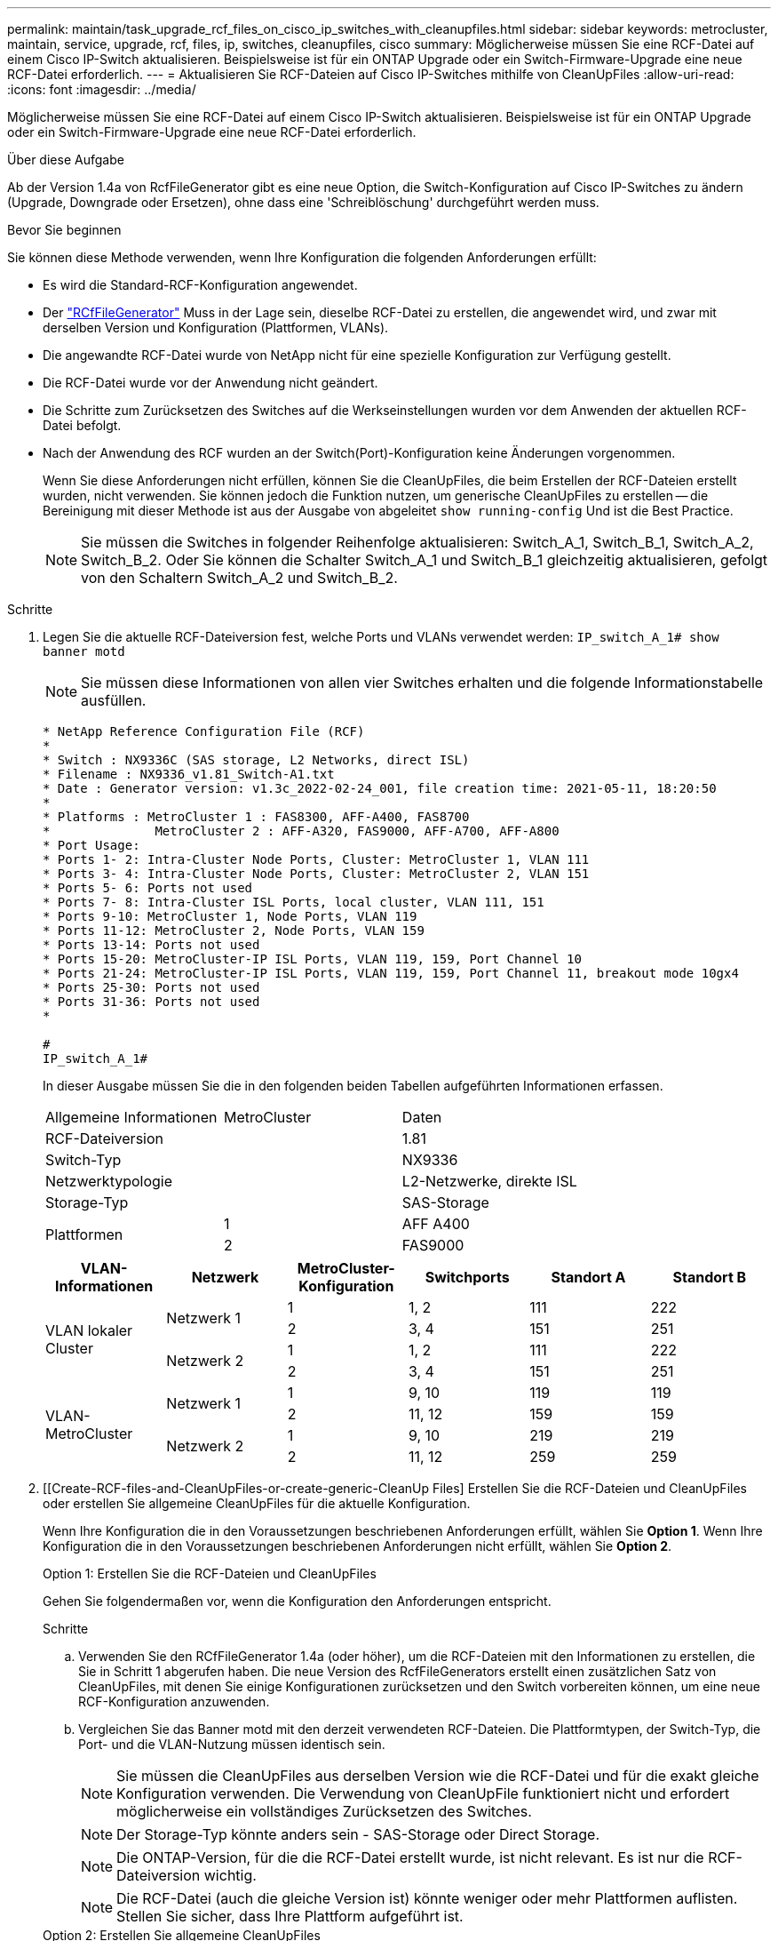 ---
permalink: maintain/task_upgrade_rcf_files_on_cisco_ip_switches_with_cleanupfiles.html 
sidebar: sidebar 
keywords: metrocluster, maintain, service, upgrade, rcf, files, ip, switches, cleanupfiles, cisco 
summary: Möglicherweise müssen Sie eine RCF-Datei auf einem Cisco IP-Switch aktualisieren. Beispielsweise ist für ein ONTAP Upgrade oder ein Switch-Firmware-Upgrade eine neue RCF-Datei erforderlich. 
---
= Aktualisieren Sie RCF-Dateien auf Cisco IP-Switches mithilfe von CleanUpFiles
:allow-uri-read: 
:icons: font
:imagesdir: ../media/


[role="lead"]
Möglicherweise müssen Sie eine RCF-Datei auf einem Cisco IP-Switch aktualisieren. Beispielsweise ist für ein ONTAP Upgrade oder ein Switch-Firmware-Upgrade eine neue RCF-Datei erforderlich.

.Über diese Aufgabe
Ab der Version 1.4a von RcfFileGenerator gibt es eine neue Option, die Switch-Konfiguration auf Cisco IP-Switches zu ändern (Upgrade, Downgrade oder Ersetzen), ohne dass eine 'Schreiblöschung' durchgeführt werden muss.

.Bevor Sie beginnen
Sie können diese Methode verwenden, wenn Ihre Konfiguration die folgenden Anforderungen erfüllt:

* Es wird die Standard-RCF-Konfiguration angewendet.
* Der https://mysupport.netapp.com/site/tools/tool-eula/rcffilegenerator["RCfFileGenerator"] Muss in der Lage sein, dieselbe RCF-Datei zu erstellen, die angewendet wird, und zwar mit derselben Version und Konfiguration (Plattformen, VLANs).
* Die angewandte RCF-Datei wurde von NetApp nicht für eine spezielle Konfiguration zur Verfügung gestellt.
* Die RCF-Datei wurde vor der Anwendung nicht geändert.
* Die Schritte zum Zurücksetzen des Switches auf die Werkseinstellungen wurden vor dem Anwenden der aktuellen RCF-Datei befolgt.
* Nach der Anwendung des RCF wurden an der Switch(Port)-Konfiguration keine Änderungen vorgenommen.
+
Wenn Sie diese Anforderungen nicht erfüllen, können Sie die CleanUpFiles, die beim Erstellen der RCF-Dateien erstellt wurden, nicht verwenden. Sie können jedoch die Funktion nutzen, um generische CleanUpFiles zu erstellen -- die Bereinigung mit dieser Methode ist aus der Ausgabe von abgeleitet `show running-config` Und ist die Best Practice.

+

NOTE: Sie müssen die Switches in folgender Reihenfolge aktualisieren: Switch_A_1, Switch_B_1, Switch_A_2, Switch_B_2. Oder Sie können die Schalter Switch_A_1 und Switch_B_1 gleichzeitig aktualisieren, gefolgt von den Schaltern Switch_A_2 und Switch_B_2.



.Schritte
. Legen Sie die aktuelle RCF-Dateiversion fest, welche Ports und VLANs verwendet werden: `IP_switch_A_1# show banner motd`
+

NOTE: Sie müssen diese Informationen von allen vier Switches erhalten und die folgende Informationstabelle ausfüllen.

+
[listing]
----
* NetApp Reference Configuration File (RCF)
*
* Switch : NX9336C (SAS storage, L2 Networks, direct ISL)
* Filename : NX9336_v1.81_Switch-A1.txt
* Date : Generator version: v1.3c_2022-02-24_001, file creation time: 2021-05-11, 18:20:50
*
* Platforms : MetroCluster 1 : FAS8300, AFF-A400, FAS8700
*              MetroCluster 2 : AFF-A320, FAS9000, AFF-A700, AFF-A800
* Port Usage:
* Ports 1- 2: Intra-Cluster Node Ports, Cluster: MetroCluster 1, VLAN 111
* Ports 3- 4: Intra-Cluster Node Ports, Cluster: MetroCluster 2, VLAN 151
* Ports 5- 6: Ports not used
* Ports 7- 8: Intra-Cluster ISL Ports, local cluster, VLAN 111, 151
* Ports 9-10: MetroCluster 1, Node Ports, VLAN 119
* Ports 11-12: MetroCluster 2, Node Ports, VLAN 159
* Ports 13-14: Ports not used
* Ports 15-20: MetroCluster-IP ISL Ports, VLAN 119, 159, Port Channel 10
* Ports 21-24: MetroCluster-IP ISL Ports, VLAN 119, 159, Port Channel 11, breakout mode 10gx4
* Ports 25-30: Ports not used
* Ports 31-36: Ports not used
*

#
IP_switch_A_1#
----
+
In dieser Ausgabe müssen Sie die in den folgenden beiden Tabellen aufgeführten Informationen erfassen.

+
|===


| Allgemeine Informationen | MetroCluster | Daten 


| RCF-Dateiversion |  | 1.81 


| Switch-Typ |  | NX9336 


| Netzwerktypologie |  | L2-Netzwerke, direkte ISL 


| Storage-Typ |  | SAS-Storage 


.2+| Plattformen | 1 | AFF A400 


| 2 | FAS9000 
|===
+
|===
| VLAN-Informationen | Netzwerk | MetroCluster-Konfiguration | Switchports | Standort A | Standort B 


.4+| VLAN lokaler Cluster .2+| Netzwerk 1 | 1 | 1, 2 | 111 | 222 


| 2 | 3, 4 | 151 | 251 


.2+| Netzwerk 2 | 1 | 1, 2 | 111 | 222 


| 2 | 3, 4 | 151 | 251 


.4+| VLAN-MetroCluster .2+| Netzwerk 1 | 1 | 9, 10 | 119 | 119 


| 2 | 11, 12 | 159 | 159 


.2+| Netzwerk 2 | 1 | 9, 10 | 219 | 219 


| 2 | 11, 12 | 259 | 259 
|===
. [[Create-RCF-files-and-CleanUpFiles-or-create-generic-CleanUp Files] Erstellen Sie die RCF-Dateien und CleanUpFiles oder erstellen Sie allgemeine CleanUpFiles für die aktuelle Konfiguration.
+
Wenn Ihre Konfiguration die in den Voraussetzungen beschriebenen Anforderungen erfüllt, wählen Sie *Option 1*. Wenn Ihre Konfiguration die in den Voraussetzungen beschriebenen Anforderungen nicht erfüllt, wählen Sie *Option 2*.

+
[role="tabbed-block"]
====
.Option 1: Erstellen Sie die RCF-Dateien und CleanUpFiles
--
Gehen Sie folgendermaßen vor, wenn die Konfiguration den Anforderungen entspricht.

.Schritte
.. Verwenden Sie den RCfFileGenerator 1.4a (oder höher), um die RCF-Dateien mit den Informationen zu erstellen, die Sie in Schritt 1 abgerufen haben. Die neue Version des RcfFileGenerators erstellt einen zusätzlichen Satz von CleanUpFiles, mit denen Sie einige Konfigurationen zurücksetzen und den Switch vorbereiten können, um eine neue RCF-Konfiguration anzuwenden.
.. Vergleichen Sie das Banner motd mit den derzeit verwendeten RCF-Dateien. Die Plattformtypen, der Switch-Typ, die Port- und die VLAN-Nutzung müssen identisch sein.
+

NOTE: Sie müssen die CleanUpFiles aus derselben Version wie die RCF-Datei und für die exakt gleiche Konfiguration verwenden. Die Verwendung von CleanUpFile funktioniert nicht und erfordert möglicherweise ein vollständiges Zurücksetzen des Switches.

+

NOTE: Der Storage-Typ könnte anders sein - SAS-Storage oder Direct Storage.

+

NOTE: Die ONTAP-Version, für die die RCF-Datei erstellt wurde, ist nicht relevant. Es ist nur die RCF-Dateiversion wichtig.

+

NOTE: Die RCF-Datei (auch die gleiche Version ist) könnte weniger oder mehr Plattformen auflisten. Stellen Sie sicher, dass Ihre Plattform aufgeführt ist.



--
.Option 2: Erstellen Sie allgemeine CleanUpFiles
--
Gehen Sie folgendermaßen vor, wenn die Konfiguration nicht alle Anforderungen erfüllt.

.Schritte
.. Abrufen der Ausgabe von `show running-config` Von jedem Schalter.
.. Öffnen Sie das RcfFileGenerator-Tool und klicken Sie unten im Fenster auf 'Generic CleanUpFiles erstellen'
.. Kopieren Sie die Ausgabe, die Sie in Schritt 1 von „One“-Schalter in das obere Fenster abgerufen haben. Sie können die Standardausgabe entfernen oder belassen.
.. Klicken Sie auf „CUF-Dateien erstellen“.
.. Kopieren Sie die Ausgabe aus dem unteren Fenster in eine Textdatei (diese Datei ist die CleanUpFile).
.. Wiederholen Sie die Schritte c, d und e für alle Schalter in der Konfiguration.
+
Am Ende dieses Verfahrens sollten Sie vier Textdateien haben, eine für jeden Switch. Sie können diese Dateien auf die gleiche Weise wie die CleanUpFiles verwenden, die Sie mit Option 1 erstellen können.



--
====
. [[Create-the-New-RCF-files-for-the-New-Configuration]] Erstellen Sie die 'neuen' RCF-Dateien für die neue Konfiguration. Erstellen Sie diese Dateien auf die gleiche Weise, wie Sie die Dateien im vorherigen Schritt erstellt haben, außer wählen Sie die entsprechende ONTAP und RCF-Dateiversion.
+
Nach Abschluss dieses Schritts sollten Sie zwei Sätze RCF-Dateien haben, die jeweils aus zwölf Dateien bestehen.

. Laden Sie die Dateien auf den Bootflash herunter.
+
.. Laden Sie die CleanUpFiles herunter, die Sie in erstellt haben <<Create-RCF-files-and-CleanUpFiles-or-create-generic-CleanUpFiles,Erstellen Sie die RCF-Dateien und CleanUpFiles oder erstellen Sie allgemeine CleanUpFiles für die aktuelle Konfiguration>>
+

NOTE: Diese CleanUpFile ist für die aktuelle RCF-Datei, die angewendet wird und *NICHT* für die neue RCF, auf die Sie aktualisieren möchten.

+
Beispiel CleanUpFile für Switch-A1: `Cleanup_NX9336_v1.81_Switch-A1.txt`

.. Laden Sie die neuen RCF-Dateien herunter, die Sie in erstellt haben <<Create-the-new-RCF-files-for-the-new-configuration,Erstellen Sie die 'neuen' RCF-Dateien für die neue Konfiguration.>>
+
Beispiel für RCF-Datei für Switch-A1: `NX9336_v1.90_Switch-A1.txt`

.. Laden Sie die CleanUpFiles herunter, die Sie in erstellt haben <<Create-the-new-RCF-files-for-the-new-configuration,Erstellen Sie die 'neuen' RCF-Dateien für die neue Konfiguration.>> Dieser Schritt ist optional -- Sie können die Datei in Zukunft verwenden, um die Switch-Konfiguration zu aktualisieren. Es stimmt mit der aktuell verwendeten Konfiguration überein.
+
Beispiel CleanUpFile für Switch-A1: `Cleanup_NX9336_v1.90_Switch-A1.txt`

+

NOTE: Sie müssen die CleanUpFile für die korrekte (passende) RCF-Version verwenden. Wenn Sie eine CleanUpFile für eine andere RCF-Version oder eine andere Konfiguration verwenden, funktioniert die Bereinigung der Konfiguration möglicherweise nicht richtig.

+
Im folgenden Beispiel werden die drei Dateien auf den Bootflash kopiert:

+
[listing]
----
IP_switch_A_1# copy sftp://user@50.50.50.50/RcfFiles/NX9336-direct-SAS_v1.81_MetroCluster-IP_L2Direct_A400FAS8700_xxx_xxx_xxx_xxx/Cleanup_NX9336_v1.81_Switch-A1.txt bootflash:
IP_switch_A_1# copy sftp://user@50.50.50.50/RcfFiles/NX9336-direct-SAS_v1.90_MetroCluster-IP_L2Direct_A400FAS8700A900FAS9500_xxx_xxx_xxx_xxxNX9336_v1.90//NX9336_v1.90_Switch-A1.txt bootflash:
IP_switch_A_1# copy sftp://user@50.50.50.50/RcfFiles/NX9336-direct-SAS_v1.90_MetroCluster-IP_L2Direct_A400FAS8700A900FAS9500_xxx_xxx_xxx_xxxNX9336_v1.90//Cleanup_NX9336_v1.90_Switch-A1.txt bootflash:
----
+

NOTE: Sie werden aufgefordert, Virtual Routing und Forwarding (VRF) anzugeben.



. Übernehmen Sie die CleanUpFile- oder die allgemeine CleanUpFile-Datei.
+
Einige der Konfigurationen werden zurückgesetzt und die Switchports gehen „offline“.

+
.. Vergewissern Sie sich, dass keine ausstehenden Änderungen an der Startkonfiguration vorliegen: `show running-config diff`
+
[listing]
----
IP_switch_A_1# show running-config diff
IP_switch_A_1#
----


. Wenn Sie die Systemausgabe sehen, speichern Sie die laufende Konfiguration in die Startkonfiguration: `copy running-config startup-config`
+

NOTE: Die Systemausgabe zeigt an, dass die Startkonfiguration und die laufende Konfiguration unterschiedlich und ausstehende Änderungen sind. Wenn Sie die ausstehenden Änderungen nicht speichern, können Sie den Switch nicht erneut laden.

+
.. Anwenden der CleanUpFile:
+
[listing]
----

IP_switch_A_1# copy bootflash:Cleanup_NX9336_v1.81_Switch-A1.txt running-config

IP_switch_A_1#
----
+

NOTE: Das Skript kann eine Weile dauern, bis es zur Switch-Eingabeaufforderung zurückkehrt. Es wird keine Ausgabe erwartet.



. Zeigen Sie die laufende Konfiguration an, um zu überprüfen, ob die Konfiguration gelöscht wurde: `show running-config`
+
Die aktuelle Konfiguration sollte Folgendes zeigen:

+
** Es sind keine Klassenkarten und IP-Zugriffslisten konfiguriert
** Es wurden keine Richtlinienzuordnungen konfiguriert
** Es sind keine Service-Richtlinien konfiguriert
** Es werden keine Port-Profile konfiguriert
** Alle Ethernet-Schnittstellen (außer mgmt0 die keine Konfiguration zeigen sollten, und nur VLAN 1 sollte konfiguriert sein).
+
Wenn Sie feststellen, dass eines der oben genannten Elemente konfiguriert ist, können Sie möglicherweise keine neue RCF-Dateikonfiguration anwenden. Sie können jedoch auf die vorherige Konfiguration zurücksetzen, indem Sie den Switch *neu laden, ohne die laufende Konfiguration in die Startkonfiguration zu speichern. Der Switch verfügt über die vorherige Konfiguration.



. Wenden Sie die RCF-Datei an und stellen Sie sicher, dass die Ports online sind.
+
.. Wenden Sie die RCF-Dateien an.
+
[listing]
----
IP_switch_A_1# copy bootflash:NX9336_v1.90-X2_Switch-A1.txt running-config
----
+

NOTE: Beim Anwenden der Konfiguration werden einige Warnmeldungen angezeigt. Fehlermeldungen werden nicht erwartet.

.. Überprüfen Sie nach der Anwendung der Konfiguration, ob die Cluster- und MetroCluster-Ports mit einem der folgenden Befehle online geschaltet werden: `show interface brief`, `show cdp neighbors`, Oder `show lldp neighbors`
+

NOTE: Wenn Sie das VLAN für den lokalen Cluster geändert haben und Sie den ersten Switch am Standort aktualisiert haben, wird der Zustand der Cluster-Zustandsüberwachung möglicherweise nicht als „stabil“ angegeben, da die VLANs der alten und der neuen Konfigurationen nicht übereinstimmen. Nach der Aktualisierung des zweiten Schalters sollte der Status wieder in den Status „gesund“ zurückkehren.

+
Wenn die Konfiguration nicht korrekt angewendet wird oder Sie die Konfiguration nicht beibehalten möchten, können Sie die vorherige Konfiguration wiederherstellen, indem Sie den Switch wieder laden *ohne* die laufende Konfiguration in die Startkonfiguration zu speichern. Der Switch verfügt über die vorherige Konfiguration.



. Speichern Sie die Konfiguration, und laden Sie den Schalter neu.
+
[listing]
----
IP_switch_A_1# copy running-config startup-config

IP_switch_A_1# reload
----

